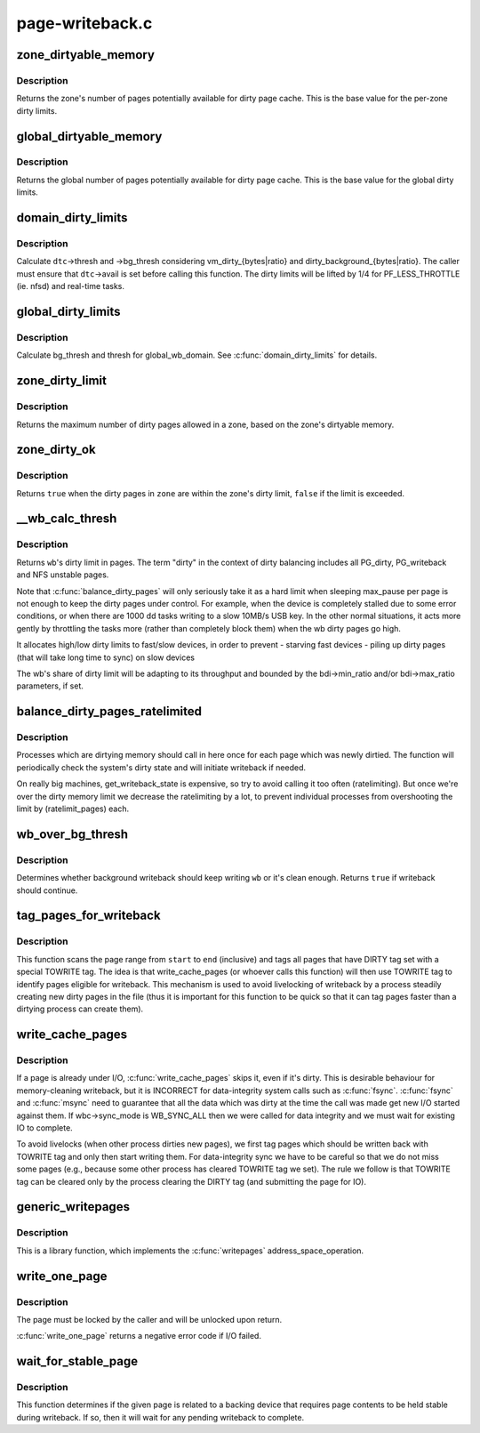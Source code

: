 .. -*- coding: utf-8; mode: rst -*-

================
page-writeback.c
================

.. _`zone_dirtyable_memory`:

zone_dirtyable_memory
=====================

.. c:function:: unsigned long zone_dirtyable_memory (struct zone *zone)

    number of dirtyable pages in a zone

    :param struct zone \*zone:
        the zone


.. _`zone_dirtyable_memory.description`:

Description
-----------

Returns the zone's number of pages potentially available for dirty
page cache.  This is the base value for the per-zone dirty limits.


.. _`global_dirtyable_memory`:

global_dirtyable_memory
=======================

.. c:function:: unsigned long global_dirtyable_memory ( void)

    number of globally dirtyable pages

    :param void:
        no arguments


.. _`global_dirtyable_memory.description`:

Description
-----------


Returns the global number of pages potentially available for dirty
page cache.  This is the base value for the global dirty limits.


.. _`domain_dirty_limits`:

domain_dirty_limits
===================

.. c:function:: void domain_dirty_limits (struct dirty_throttle_control *dtc)

    calculate thresh and bg_thresh for a wb_domain

    :param struct dirty_throttle_control \*dtc:
        dirty_throttle_control of interest


.. _`domain_dirty_limits.description`:

Description
-----------

Calculate ``dtc``\ ->thresh and ->bg_thresh considering
vm_dirty_{bytes|ratio} and dirty_background_{bytes|ratio}.  The caller
must ensure that ``dtc``\ ->avail is set before calling this function.  The
dirty limits will be lifted by 1/4 for PF_LESS_THROTTLE (ie. nfsd) and
real-time tasks.


.. _`global_dirty_limits`:

global_dirty_limits
===================

.. c:function:: void global_dirty_limits (unsigned long *pbackground, unsigned long *pdirty)

    background-writeback and dirty-throttling thresholds

    :param unsigned long \*pbackground:
        out parameter for bg_thresh

    :param unsigned long \*pdirty:
        out parameter for thresh


.. _`global_dirty_limits.description`:

Description
-----------

Calculate bg_thresh and thresh for global_wb_domain.  See
:c:func:`domain_dirty_limits` for details.


.. _`zone_dirty_limit`:

zone_dirty_limit
================

.. c:function:: unsigned long zone_dirty_limit (struct zone *zone)

    maximum number of dirty pages allowed in a zone

    :param struct zone \*zone:
        the zone


.. _`zone_dirty_limit.description`:

Description
-----------

Returns the maximum number of dirty pages allowed in a zone, based
on the zone's dirtyable memory.


.. _`zone_dirty_ok`:

zone_dirty_ok
=============

.. c:function:: bool zone_dirty_ok (struct zone *zone)

    tells whether a zone is within its dirty limits

    :param struct zone \*zone:
        the zone to check


.. _`zone_dirty_ok.description`:

Description
-----------

Returns ``true`` when the dirty pages in ``zone`` are within the zone's
dirty limit, ``false`` if the limit is exceeded.


.. _`__wb_calc_thresh`:

__wb_calc_thresh
================

.. c:function:: unsigned long __wb_calc_thresh (struct dirty_throttle_control *dtc)

    @wb's share of dirty throttling threshold

    :param struct dirty_throttle_control \*dtc:
        dirty_throttle_context of interest


.. _`__wb_calc_thresh.description`:

Description
-----------

Returns ``wb``\ 's dirty limit in pages. The term "dirty" in the context of
dirty balancing includes all PG_dirty, PG_writeback and NFS unstable pages.

Note that :c:func:`balance_dirty_pages` will only seriously take it as a hard limit
when sleeping max_pause per page is not enough to keep the dirty pages under
control. For example, when the device is completely stalled due to some error
conditions, or when there are 1000 dd tasks writing to a slow 10MB/s USB key.
In the other normal situations, it acts more gently by throttling the tasks
more (rather than completely block them) when the wb dirty pages go high.

It allocates high/low dirty limits to fast/slow devices, in order to prevent
- starving fast devices
- piling up dirty pages (that will take long time to sync) on slow devices

The wb's share of dirty limit will be adapting to its throughput and
bounded by the bdi->min_ratio and/or bdi->max_ratio parameters, if set.


.. _`balance_dirty_pages_ratelimited`:

balance_dirty_pages_ratelimited
===============================

.. c:function:: void balance_dirty_pages_ratelimited (struct address_space *mapping)

    balance dirty memory state

    :param struct address_space \*mapping:
        address_space which was dirtied


.. _`balance_dirty_pages_ratelimited.description`:

Description
-----------

Processes which are dirtying memory should call in here once for each page
which was newly dirtied.  The function will periodically check the system's
dirty state and will initiate writeback if needed.

On really big machines, get_writeback_state is expensive, so try to avoid
calling it too often (ratelimiting).  But once we're over the dirty memory
limit we decrease the ratelimiting by a lot, to prevent individual processes
from overshooting the limit by (ratelimit_pages) each.


.. _`wb_over_bg_thresh`:

wb_over_bg_thresh
=================

.. c:function:: bool wb_over_bg_thresh (struct bdi_writeback *wb)

    does @wb need to be written back?

    :param struct bdi_writeback \*wb:
        bdi_writeback of interest


.. _`wb_over_bg_thresh.description`:

Description
-----------

Determines whether background writeback should keep writing ``wb`` or it's
clean enough.  Returns ``true`` if writeback should continue.


.. _`tag_pages_for_writeback`:

tag_pages_for_writeback
=======================

.. c:function:: void tag_pages_for_writeback (struct address_space *mapping, pgoff_t start, pgoff_t end)

    tag pages to be written by write_cache_pages

    :param struct address_space \*mapping:
        address space structure to write

    :param pgoff_t start:
        starting page index

    :param pgoff_t end:
        ending page index (inclusive)


.. _`tag_pages_for_writeback.description`:

Description
-----------

This function scans the page range from ``start`` to ``end`` (inclusive) and tags
all pages that have DIRTY tag set with a special TOWRITE tag. The idea is
that write_cache_pages (or whoever calls this function) will then use
TOWRITE tag to identify pages eligible for writeback.  This mechanism is
used to avoid livelocking of writeback by a process steadily creating new
dirty pages in the file (thus it is important for this function to be quick
so that it can tag pages faster than a dirtying process can create them).


.. _`write_cache_pages`:

write_cache_pages
=================

.. c:function:: int write_cache_pages (struct address_space *mapping, struct writeback_control *wbc, writepage_t writepage, void *data)

    walk the list of dirty pages of the given address space and write all of them.

    :param struct address_space \*mapping:
        address space structure to write

    :param struct writeback_control \*wbc:
        subtract the number of written pages from \*\ ``wbc``\ ->nr_to_write

    :param writepage_t writepage:
        function called for each page

    :param void \*data:
        data passed to writepage function


.. _`write_cache_pages.description`:

Description
-----------

If a page is already under I/O, :c:func:`write_cache_pages` skips it, even
if it's dirty.  This is desirable behaviour for memory-cleaning writeback,
but it is INCORRECT for data-integrity system calls such as :c:func:`fsync`.  :c:func:`fsync`
and :c:func:`msync` need to guarantee that all the data which was dirty at the time
the call was made get new I/O started against them.  If wbc->sync_mode is
WB_SYNC_ALL then we were called for data integrity and we must wait for
existing IO to complete.

To avoid livelocks (when other process dirties new pages), we first tag
pages which should be written back with TOWRITE tag and only then start
writing them. For data-integrity sync we have to be careful so that we do
not miss some pages (e.g., because some other process has cleared TOWRITE
tag we set). The rule we follow is that TOWRITE tag can be cleared only
by the process clearing the DIRTY tag (and submitting the page for IO).


.. _`generic_writepages`:

generic_writepages
==================

.. c:function:: int generic_writepages (struct address_space *mapping, struct writeback_control *wbc)

    walk the list of dirty pages of the given address space and writepage() all of them.

    :param struct address_space \*mapping:
        address space structure to write

    :param struct writeback_control \*wbc:
        subtract the number of written pages from \*\ ``wbc``\ ->nr_to_write


.. _`generic_writepages.description`:

Description
-----------

This is a library function, which implements the :c:func:`writepages`
address_space_operation.


.. _`write_one_page`:

write_one_page
==============

.. c:function:: int write_one_page (struct page *page, int wait)

    write out a single page and optionally wait on I/O

    :param struct page \*page:
        the page to write

    :param int wait:
        if true, wait on writeout


.. _`write_one_page.description`:

Description
-----------

The page must be locked by the caller and will be unlocked upon return.

:c:func:`write_one_page` returns a negative error code if I/O failed.


.. _`wait_for_stable_page`:

wait_for_stable_page
====================

.. c:function:: void wait_for_stable_page (struct page *page)

    wait for writeback to finish, if necessary.

    :param struct page \*page:
        The page to wait on.


.. _`wait_for_stable_page.description`:

Description
-----------

This function determines if the given page is related to a backing device
that requires page contents to be held stable during writeback.  If so, then
it will wait for any pending writeback to complete.

